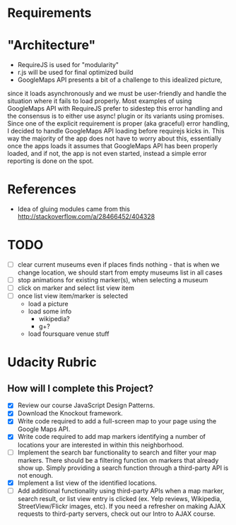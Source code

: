 * Requirements

* "Architecture"
- RequireJS is used for "modularity"
- r.js will be used for final optimized build
- GoogleMaps API presents a bit of a challenge to this idealized picture,
since it loads asynchronously and we must be user-friendly and handle the
situation where it fails to load properly. Most examples of using GoogleMaps API
with RequireJS prefer to sidestep this error handling and the consensus is to
either use async! plugin or its variants using promises.
Since one of the explicit requirement is proper (aka graceful) error handling,
I decided to handle GoogleMaps API loading before requirejs kicks in.
This way the majority of the app does not have to worry about this, essentially
once the apps loads it assumes that GoogleMaps API has been properly loaded,
and if not, the app is not even started, instead a simple error reporting is done on
the spot.

* References
- Idea of gluing modules came from this http://stackoverflow.com/a/28466452/404328

* TODO
  - [ ] clear current museums even if places finds nothing - that is when we change location,
        we should start from empty museums list in all cases
  - [ ] stop animations for existing marker(s), when selecting a museum
  - [ ] click on marker and select list view item
  - [ ] once list view item/marker is selected
    - load a picture
    - load some info
      - wikipedia?
      - g+?
    - load foursquare venue stuff


* Udacity Rubric
** How will I complete this Project?
   - [X] Review our course JavaScript Design Patterns.
   - [X] Download the Knockout framework.
   - [X] Write code required to add a full-screen map to your page using the Google Maps API.
   - [X] Write code required to add map markers identifying a number of locations your are interested in within this neighborhood.
   - [ ] Implement the search bar functionality to search and filter your map markers.
         There should be a filtering function on markers that already show up.
         Simply providing a search function through a third-party API is not enough.
   - [X] Implement a list view of the identified locations.
   - [ ] Add additional functionality using third-party APIs when a map marker, search result, or list view entry is clicked (ex. Yelp reviews, Wikipedia, StreetView/Flickr images, etc). If you need a refresher on making AJAX requests to third-party servers, check out our Intro to AJAX course.
